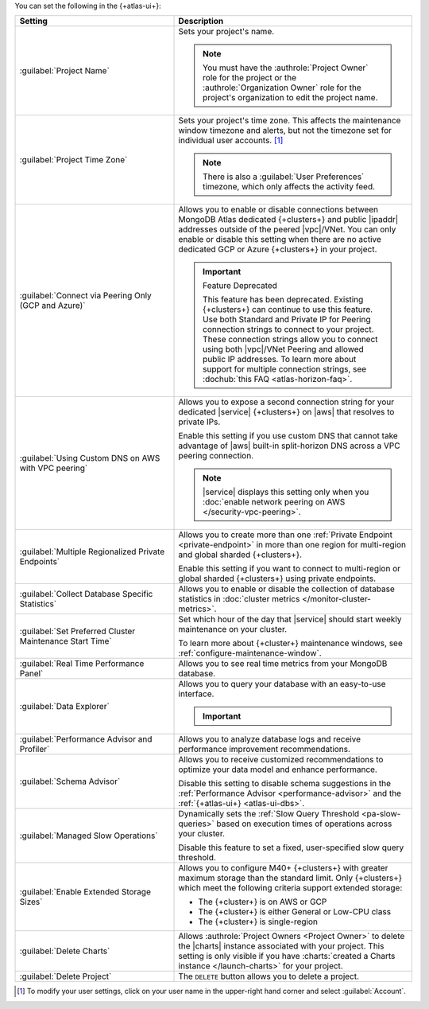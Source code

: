 You can set the following in the {+atlas-ui+}:

.. list-table::
  :widths: 40 60
  :header-rows: 1

  * - Setting

    - Description

  * - :guilabel:`Project Name`

    - Sets your project's name.

      .. note::

          You must have the :authrole:`Project Owner` role for the 
          project or the :authrole:`Organization Owner` role for the 
          project's organization to edit the project name.

  * - :guilabel:`Project Time Zone`

    - Sets your project's time zone. This affects the maintenance window
      timezone and alerts, but not the timezone set for individual user
      accounts. [#user-settings]_
      
      .. note::
        
         There is also a :guilabel:`User Preferences` timezone, which 
         only affects the activity feed.

  * - :guilabel:`Connect via Peering Only (GCP and Azure)`

    - Allows you to enable or disable connections between MongoDB
      Atlas dedicated {+clusters+} and public |ipaddr| addresses outside
      of the peered |vpc|/VNet. You can only enable or disable this
      setting when there are no active dedicated GCP or Azure {+clusters+}
      in your project.

      .. important:: Feature Deprecated

         This feature has been deprecated. Existing {+clusters+} can
         continue to use this feature. Use both Standard and Private
         IP for Peering connection strings to connect to your project.
         These connection strings allow you to connect using both
         |vpc|/VNet Peering and allowed public IP addresses. To
         learn more about support for multiple connection strings, see
         :dochub:`this FAQ <atlas-horizon-faq>`.

  * - :guilabel:`Using Custom DNS on AWS with VPC peering`

    - Allows you to expose a second connection string for your
      dedicated |service| {+clusters+} on |aws| that resolves to private IPs.

      Enable this setting if you use custom DNS that cannot take
      advantage of |aws| built-in split-horizon DNS across a VPC peering
      connection.

      .. note::

         |service| displays this setting only when you
         :doc:`enable network peering on AWS </security-vpc-peering>`.

  * - :guilabel:`Multiple Regionalized Private Endpoints`

    - Allows you to create more than one :ref:`Private Endpoint
      <private-endpoint>` in more than one region for multi-region and
      global sharded {+clusters+}.

      Enable this setting if you want to connect to multi-region or
      global sharded {+clusters+} using private endpoints.

      .. include:: /includes/admonitions/warnings/regionalized-pls-change-connection-strings.rst

      .. include:: /includes/enable-regionalized-privatelink.rst

  * - :guilabel:`Collect Database Specific Statistics`

    - Allows you to enable or disable the collection of database
      statistics in :doc:`cluster metrics </monitor-cluster-metrics>`.

  * - :guilabel:`Set Preferred Cluster Maintenance Start Time`

    - Set which hour of the day that |service| should start weekly
      maintenance on your cluster.

      To learn more about {+cluster+} maintenance windows, see
      :ref:`configure-maintenance-window`. 

  * - :guilabel:`Real Time Performance Panel`

    - Allows you to see real time metrics from your MongoDB database.

  * - :guilabel:`Data Explorer`

    - Allows you to query your database with an easy-to-use interface.

      .. important::

         .. include:: /includes/fact-disable-de-limitations.rst

  * - :guilabel:`Performance Advisor and Profiler`

    - Allows you to analyze database logs and receive performance
      improvement recommendations.

  * - :guilabel:`Schema Advisor`

    - Allows you to receive customized recommendations to optimize your
      data model and enhance performance.

      Disable this setting to disable schema suggestions in the
      :ref:`Performance Advisor <performance-advisor>` and the
      :ref:`{+atlas-ui+} <atlas-ui-dbs>`.
      
      .. include:: /includes/fact-serverless-schema-advisor.rst

  * - :guilabel:`Managed Slow Operations`

    - Dynamically sets the 
      :ref:`Slow Query Threshold <pa-slow-queries>`
      based on execution times of operations across your cluster.

      Disable this feature to set a fixed, user-specified slow query
      threshold.

  * - :guilabel:`Enable Extended Storage Sizes`

    - Allows you to configure M40+ {+clusters+} with greater maximum
      storage than the standard limit. Only {+clusters+} which meet the
      following criteria support extended storage:

      - The {+cluster+} is on AWS or GCP
      - The {+cluster+} is either General or Low-CPU class
      - The {+cluster+} is single-region

      .. include:: /includes/fact-extended-storage.rst

  * - :guilabel:`Delete Charts`

    - .. include:: /includes/fact-delete-charts-warning.rst
      
      Allows :authrole:`Project Owners <Project Owner>` to delete the
      |charts| instance associated with your project. This setting is
      only visible if you have
      :charts:`created a Charts instance </launch-charts>` for your
      project.

      .. include:: /includes/fact-recreate-charts-instance.rst

  * - :guilabel:`Delete Project`

    - The ``DELETE`` button allows you to delete a project. 

      .. include:: /includes/fact-project-delete-criteria.rst

.. [#user-settings]
  To modify your user settings, click on your user name in the
  upper-right hand corner and select :guilabel:`Account`.